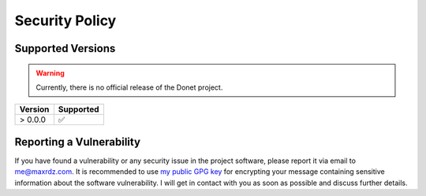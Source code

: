 ..
   This file is part of the Donet reference manual.

   Copyright (c) 2024 Max Rodriguez.

   Permission is granted to copy, distribute and/or modify this document
   under the terms of the GNU Free Documentation License, Version 1.3
   or any later version published by the Free Software Foundation;
   with no Invariant Sections, no Front-Cover Texts, and no Back-Cover Texts.
   A copy of the license is included in the section entitled "GNU
   Free Documentation License".

.. _security:

Security Policy
===============

Supported Versions
------------------

.. warning::

    Currently, there is no official release of the Donet project.

+---------+--------------------+
| Version | Supported          |
+=========+====================+
| > 0.0.0 | ✅                 |
+---------+--------------------+

Reporting a Vulnerability
-------------------------

If you have found a vulnerability or any security issue in the
project software, please report it via email to `me@maxrdz.com`_.
It is recommended to use `my public GPG key`_ for encrypting
your message containing sensitive information about the
software vulnerability. I will get in contact with you as soon
as possible and discuss further details.

.. _me@maxrdz.com: mailto:me@maxrdz.com
.. _my public GPG key: https://keys.openpgp.org/vks/v1/by-fingerprint/22B853B294E65641BD65B8065A364831AE2B1D4A
